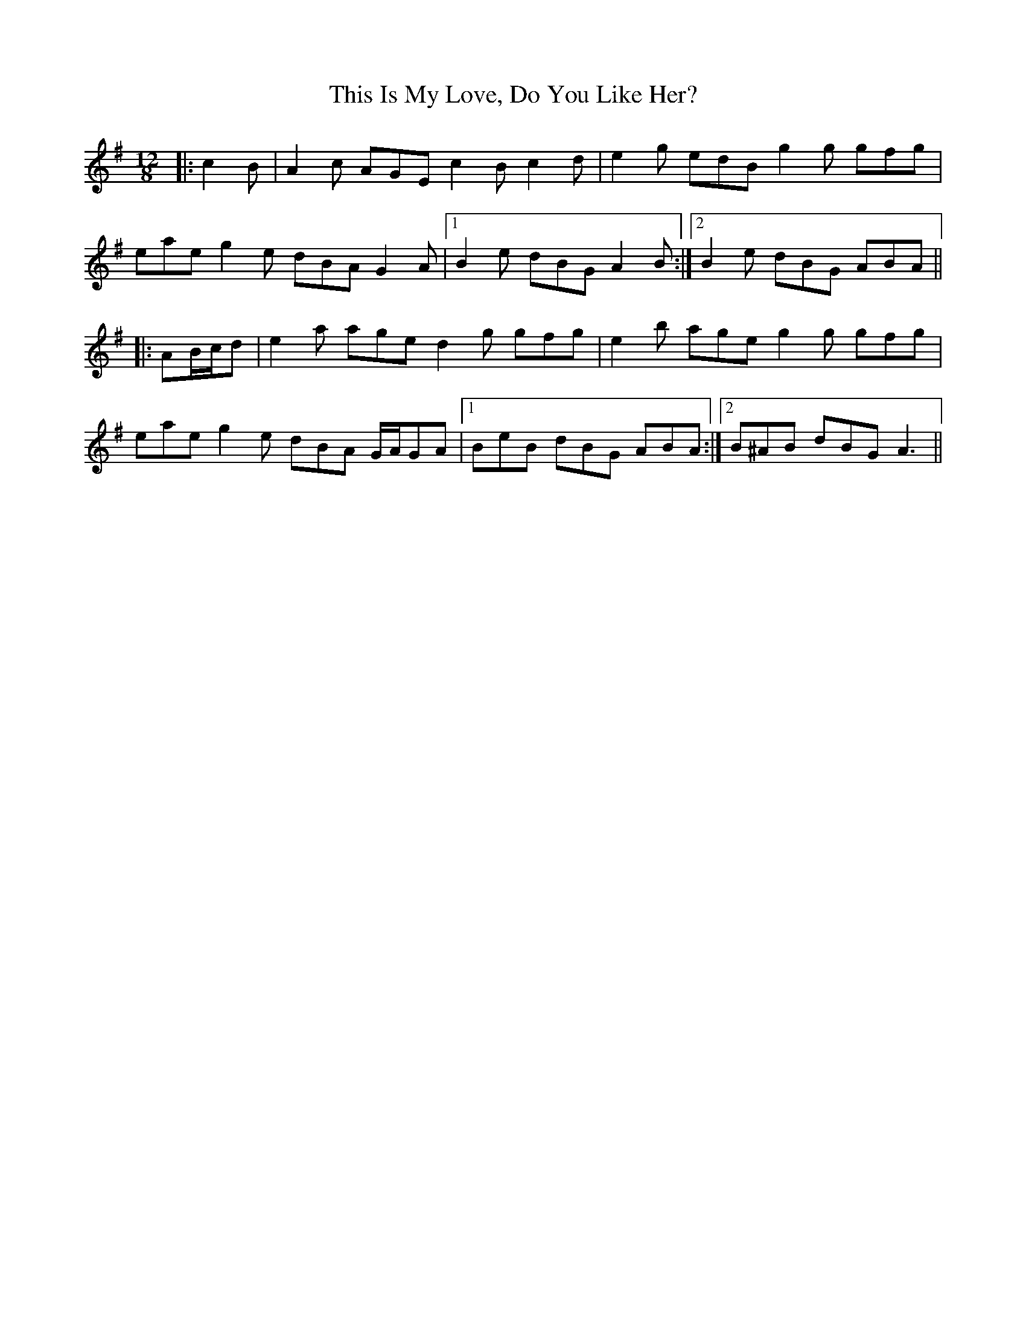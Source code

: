 X: 39861
T: This Is My Love, Do You Like Her?
R: jig
M: 6/8
K: Adorian
M:12/8
|:c2 B|A2 c AGE c2 B c2 d|e2 g edB g2 g gfg|
eae g2 e dBA G2 A|1 B2 e dBG A2 B:|2 B2 e dBG ABA||
|:AB/c/d|e2 a age d2 g gfg|e2 b age g2 g gfg|
eae g2 e dBA G/A/GA|1 BeB dBG ABA:|2 B^AB dBG A3||

